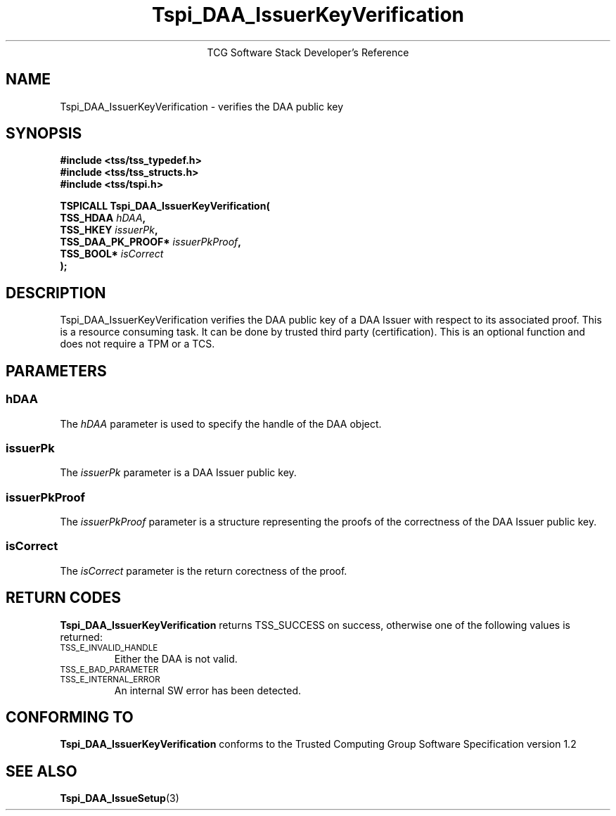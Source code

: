 .\" Copyright (C) 2006 International Business Machines Corporation
.\" Written by Anthony Bussani based on the Trusted Computing Group Software Stack Specification Version 1.2
.\"
.de Sh \" Subsection
.br
.if t .Sp
.ne 5
.PP
\fB\\$1\fR
.PP
..
.de Sp \" Vertical space (when we can't use .PP)
.if t .sp .5v
.if n .sp
..
.de Ip \" List item
.br
.ie \\n(.$>=3 .ne \\$3
.el .ne 3
.IP "\\$1" \\$2
..
.TH "Tspi_DAA_IssuerKeyVerification" 3 "2006-09-04" "TSS 1.2"
.ce 1
TCG Software Stack Developer's Reference
.SH NAME
Tspi_DAA_IssuerKeyVerification \- verifies the DAA public key
.SH "SYNOPSIS"
.ad l
.hy 0
.nf
.B #include <tss/tss_typedef.h>
.B #include <tss/tss_structs.h>
.B #include <tss/tspi.h>
.sp
.BI "TSPICALL Tspi_DAA_IssuerKeyVerification("
.BI "    TSS_HDAA                  " hDAA ","
.BI "    TSS_HKEY                  " issuerPk ","
.BI "    TSS_DAA_PK_PROOF*         " issuerPkProof ","
.BI "    TSS_BOOL*                 " isCorrect
.BI ");"
.fi
.sp
.ad
.hy

.SH "DESCRIPTION"
.PP
\Tspi_DAA_IssuerKeyVerification\fR
verifies the DAA public key of a DAA Issuer with respect to its associated proof.
This is a resource consuming task. It can be done by trusted third party (certification).
This is an optional function and does not require a TPM or a TCS.


.SH "PARAMETERS"
.PP
.SS hDAA
The \fIhDAA\fR parameter is used to specify the handle of the DAA object.
.SS issuerPk
The \fIissuerPk\fR parameter is a DAA Issuer public key.
.SS issuerPkProof
The \fIissuerPkProof\fR parameter is a structure representing the proofs of the correctness of the DAA Issuer public key.
.SS isCorrect
The \fIisCorrect\fR parameter is the return corectness of the proof.

.SH "RETURN CODES"
.PP
\fBTspi_DAA_IssuerKeyVerification\fR returns TSS_SUCCESS on success, otherwise one of the
following values is returned:
.TP
.SM TSS_E_INVALID_HANDLE
Either the DAA is not valid.
.TP
.SM TSS_E_BAD_PARAMETER
.TP
.SM TSS_E_INTERNAL_ERROR
An internal SW error has been detected.

.SH "CONFORMING TO"
.PP
\fBTspi_DAA_IssuerKeyVerification\fR conforms to the Trusted Computing Group
Software Specification version 1.2

.SH "SEE ALSO"

.PP
\fBTspi_DAA_IssueSetup\fR(3)

